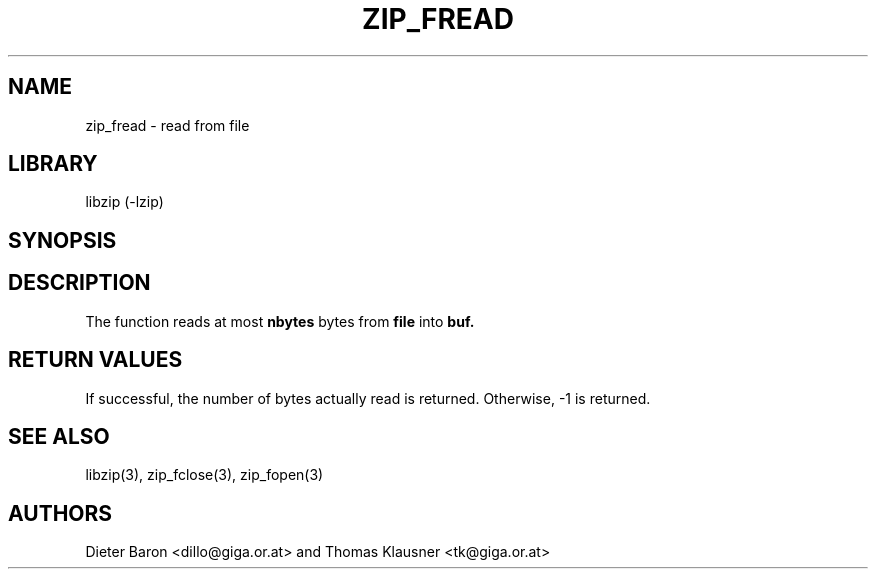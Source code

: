 .\" Converted with mdoc2man 0.2
.\" from NiH: zip_fread.mdoc,v 1.9 2005/06/09 21:14:54 wiz Exp 
.\" $NiH: zip_fread.mdoc,v 1.9 2005/06/09 21:14:54 wiz Exp $
.\"
.\" zip_fread.mdoc \-- read from file
.\" Copyright (C) 2003, 2005 Dieter Baron and Thomas Klausner
.\"
.\" This file is part of libzip, a library to manipulate ZIP archives.
.\" The authors can be contacted at <nih@giga.or.at>
.\"
.\" Redistribution and use in source and binary forms, with or without
.\" modification, are permitted provided that the following conditions
.\" are met:
.\" 1. Redistributions of source code must retain the above copyright
.\"    notice, this list of conditions and the following disclaimer.
.\" 2. Redistributions in binary form must reproduce the above copyright
.\"    notice, this list of conditions and the following disclaimer in
.\"    the documentation and/or other materials provided with the
.\"    distribution.
.\" 3. The names of the authors may not be used to endorse or promote
.\"    products derived from this software without specific prior
.\"    written permission.
.\"
.\" THIS SOFTWARE IS PROVIDED BY THE AUTHORS ``AS IS'' AND ANY EXPRESS
.\" OR IMPLIED WARRANTIES, INCLUDING, BUT NOT LIMITED TO, THE IMPLIED
.\" WARRANTIES OF MERCHANTABILITY AND FITNESS FOR A PARTICULAR PURPOSE
.\" ARE DISCLAIMED.  IN NO EVENT SHALL THE AUTHORS BE LIABLE FOR ANY
.\" DIRECT, INDIRECT, INCIDENTAL, SPECIAL, EXEMPLARY, OR CONSEQUENTIAL
.\" DAMAGES (INCLUDING, BUT NOT LIMITED TO, PROCUREMENT OF SUBSTITUTE
.\" GOODS OR SERVICES; LOSS OF USE, DATA, OR PROFITS; OR BUSINESS
.\" INTERRUPTION) HOWEVER CAUSED AND ON ANY THEORY OF LIABILITY, WHETHER
.\" IN CONTRACT, STRICT LIABILITY, OR TORT (INCLUDING NEGLIGENCE OR
.\" OTHERWISE) ARISING IN ANY WAY OUT OF THE USE OF THIS SOFTWARE, EVEN
.\" IF ADVISED OF THE POSSIBILITY OF SUCH DAMAGE.
.\"
.TH ZIP_FREAD 3 "October 3, 2003" NiH
.SH "NAME"
zip_fread \- read from file
.SH "LIBRARY"
libzip (-lzip)
.SH "SYNOPSIS"
.In zip.h
.Ft int
.Fn zip_fread "struct zip_file *file" "void *buf" "int nbytes"
.SH "DESCRIPTION"
The
.Fn zip_fread
function reads at most
\fBnbytes\fR
bytes from
\fBfile\fR
into
\fBbuf.\fR
.SH "RETURN VALUES"
If successful, the number of bytes actually read is returned.
Otherwise, \-1 is returned.
.SH "SEE ALSO"
libzip(3),
zip_fclose(3),
zip_fopen(3)
.SH "AUTHORS"

Dieter Baron <dillo@giga.or.at>
and
Thomas Klausner <tk@giga.or.at>
